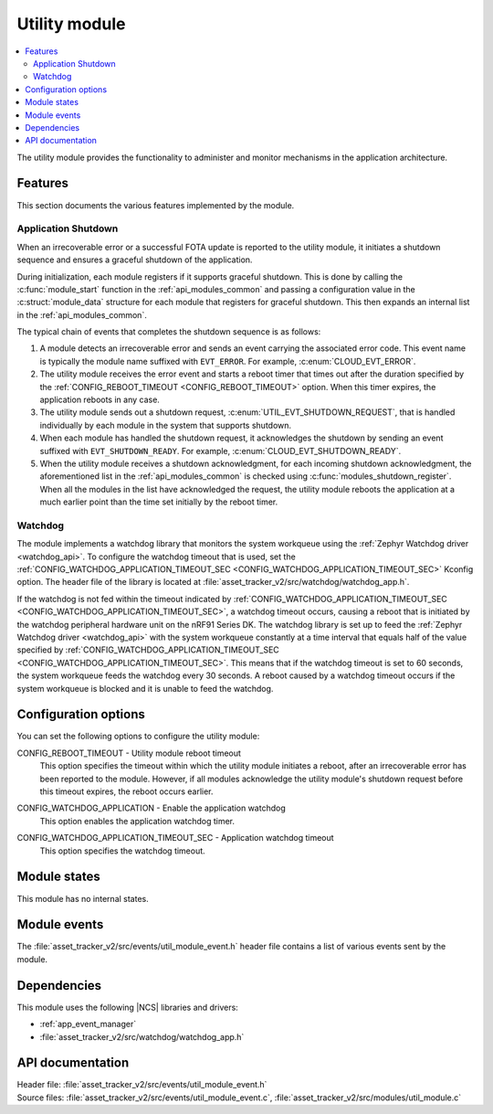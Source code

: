 .. _asset_tracker_v2_util_module:

Utility module
##############

.. contents::
   :local:
   :depth: 2

The utility module provides the functionality to administer and monitor mechanisms in the application architecture.

Features
********

This section documents the various features implemented by the module.

Application Shutdown
====================

When an irrecoverable error or a successful FOTA update is reported to the utility module, it initiates a shutdown sequence and ensures a graceful shutdown of the application.

During initialization, each module registers if it supports graceful shutdown.
This is done by calling the :c:func:`module_start` function in the :ref:`api_modules_common` and passing a configuration value in the :c:struct:`module_data` structure for each module that registers for graceful shutdown.
This then expands an internal list in the :ref:`api_modules_common`.

The typical chain of events that completes the shutdown sequence is as follows:

1. A module detects an irrecoverable error and sends an event carrying the associated error code. This event name is typically the module name suffixed with ``EVT_ERROR``. For example, :c:enum:`CLOUD_EVT_ERROR`.
#. The utility module receives the error event and starts a reboot timer that times out after the duration specified by the :ref:`CONFIG_REBOOT_TIMEOUT <CONFIG_REBOOT_TIMEOUT>` option. When this timer expires, the application reboots in any case.
#. The utility module sends out a shutdown request, :c:enum:`UTIL_EVT_SHUTDOWN_REQUEST`, that is handled individually by each module in the system that supports shutdown.
#. When each module has handled the shutdown request, it acknowledges the shutdown by sending an event suffixed with ``EVT_SHUTDOWN_READY``. For example, :c:enum:`CLOUD_EVT_SHUTDOWN_READY`.
#. When the utility module receives a shutdown acknowledgment, for each incoming shutdown acknowledgment, the aforementioned list in the :ref:`api_modules_common` is checked using :c:func:`modules_shutdown_register`. When all the modules in the list have acknowledged the request, the utility module reboots the application at a much earlier point than the time set initially by the reboot timer.

Watchdog
========

The module implements a watchdog library that monitors the system workqueue using the :ref:`Zephyr Watchdog driver <watchdog_api>`.
To configure the watchdog timeout that is used, set the :ref:`CONFIG_WATCHDOG_APPLICATION_TIMEOUT_SEC <CONFIG_WATCHDOG_APPLICATION_TIMEOUT_SEC>` Kconfig option.
The header file of the library is located at :file:`asset_tracker_v2/src/watchdog/watchdog_app.h`.

If the watchdog is not fed within the timeout indicated by :ref:`CONFIG_WATCHDOG_APPLICATION_TIMEOUT_SEC <CONFIG_WATCHDOG_APPLICATION_TIMEOUT_SEC>`, a watchdog timeout occurs, causing a reboot that is initiated by the watchdog peripheral hardware unit on the nRF91 Series DK.
The watchdog library is set up to feed the :ref:`Zephyr Watchdog driver <watchdog_api>` with the system workqueue constantly at a time interval that equals half of the value specified by :ref:`CONFIG_WATCHDOG_APPLICATION_TIMEOUT_SEC <CONFIG_WATCHDOG_APPLICATION_TIMEOUT_SEC>`.
This means that if the watchdog timeout is set to 60 seconds, the system workqueue feeds the watchdog every 30 seconds.
A reboot caused by a watchdog timeout occurs if the system workqueue is blocked and it is unable to feed the watchdog.

Configuration options
*********************

You can set the following options to configure the utility module:

.. _CONFIG_REBOOT_TIMEOUT:

CONFIG_REBOOT_TIMEOUT - Utility module reboot timeout
   This option specifies the timeout within which the utility module initiates a reboot, after an irrecoverable error has been reported to the module.
   However, if all modules acknowledge the utility module's shutdown request before this timeout expires, the reboot occurs earlier.

.. _CONFIG_WATCHDOG_APPLICATION:

CONFIG_WATCHDOG_APPLICATION - Enable the application watchdog
   This option enables the application watchdog timer.

.. _CONFIG_WATCHDOG_APPLICATION_TIMEOUT_SEC:

CONFIG_WATCHDOG_APPLICATION_TIMEOUT_SEC - Application watchdog timeout
   This option specifies the watchdog timeout.

Module states
*************

This module has no internal states.

Module events
*************

The :file:`asset_tracker_v2/src/events/util_module_event.h` header file contains a list of various events sent by the module.

Dependencies
************

This module uses the following |NCS| libraries and drivers:

* :ref:`app_event_manager`
* :file:`asset_tracker_v2/src/watchdog/watchdog_app.h`

API documentation
*****************

| Header file: :file:`asset_tracker_v2/src/events/util_module_event.h`
| Source files: :file:`asset_tracker_v2/src/events/util_module_event.c`, :file:`asset_tracker_v2/src/modules/util_module.c`

.. doxygengroup:: util_module_event
   :project: nrf
   :members:
